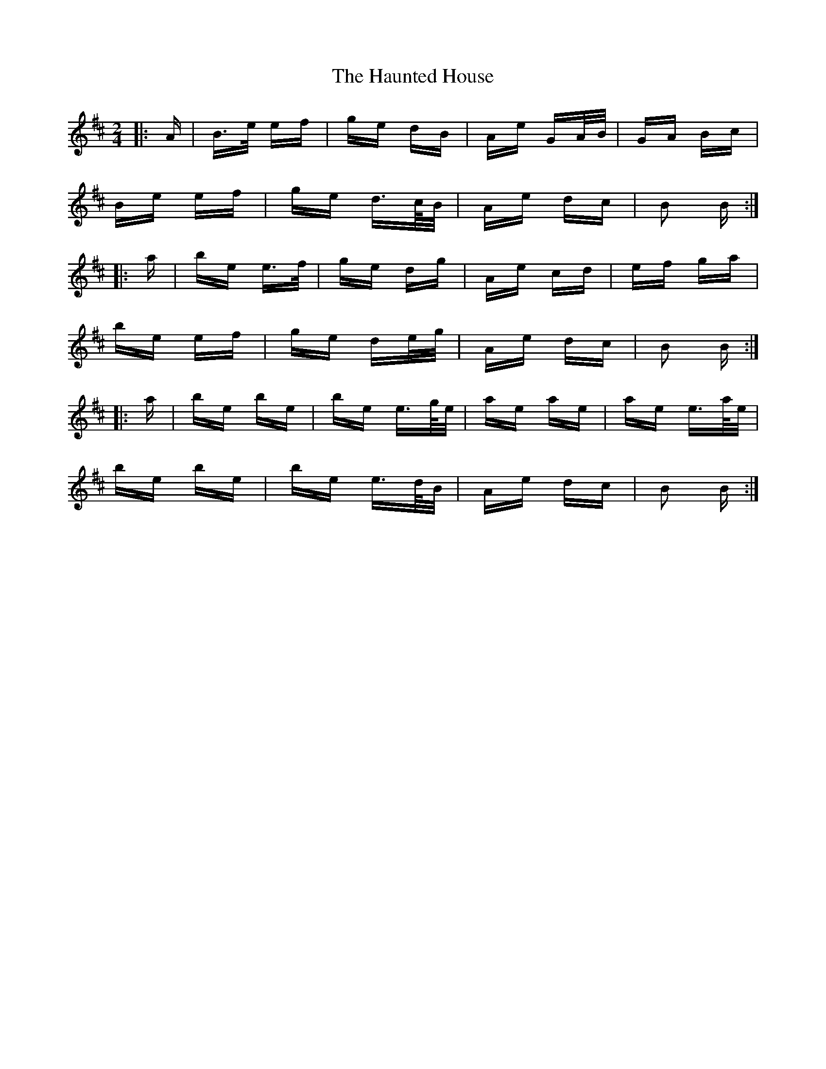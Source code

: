 X: 16904
T: Haunted House, The
R: polka
M: 2/4
K: Edorian
|:A|B>e ef|ge dB|Ae GA/B/|GA Bc|
Be ef|ge d>c/B/|Ae dc|B2 B:|
|:a|be e>f|ge dg|Ae cd|ef ga|
be ef|ge de/g/|Ae dc|B2 B:|
|:a|be be|be e>g/e/|ae ae|ae e>a/e/|
be be|be e>d/B/|Ae dc|B2 B:|

